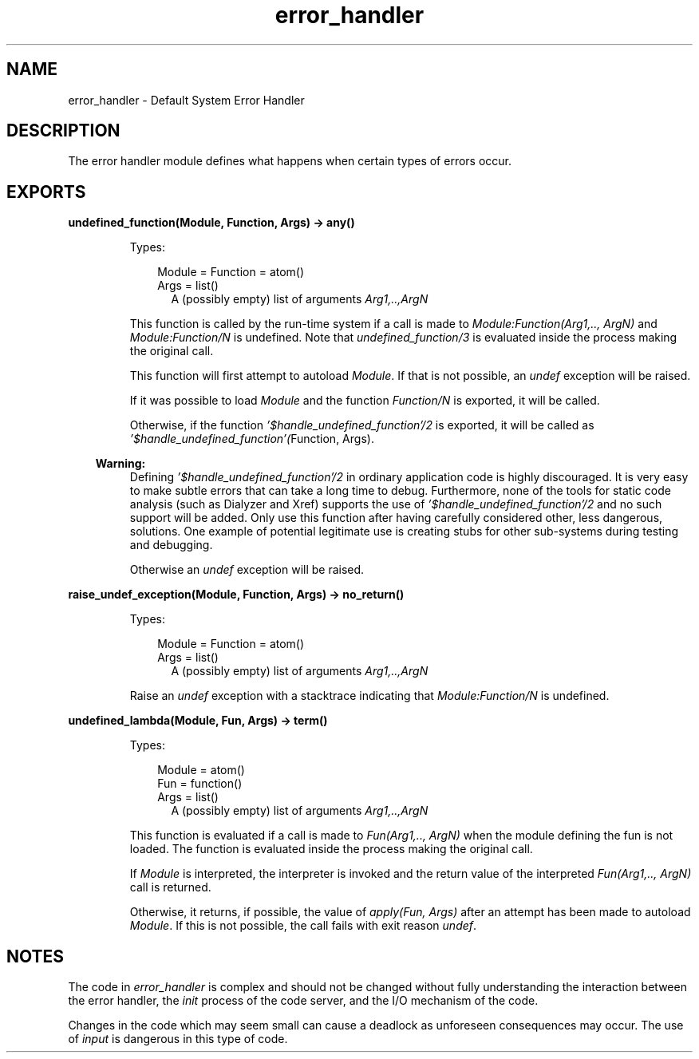 .TH error_handler 3 "kernel 4.2" "Ericsson AB" "Erlang Module Definition"
.SH NAME
error_handler \- Default System Error Handler
.SH DESCRIPTION
.LP
The error handler module defines what happens when certain types of errors occur\&.
.SH EXPORTS
.LP
.nf

.B
undefined_function(Module, Function, Args) -> any()
.br
.fi
.br
.RS
.LP
Types:

.RS 3
Module = Function = atom()
.br
Args = list()
.br
.RS 2
 A (possibly empty) list of arguments \fIArg1,\&.\&.,ArgN\fR\&
.RE
.RE
.RE
.RS
.LP
This function is called by the run-time system if a call is made to \fIModule:Function(Arg1,\&.\&., ArgN)\fR\& and \fIModule:Function/N\fR\& is undefined\&. Note that \fIundefined_function/3\fR\& is evaluated inside the process making the original call\&.
.LP
This function will first attempt to autoload \fIModule\fR\&\&. If that is not possible, an \fIundef\fR\& exception will be raised\&.
.LP
If it was possible to load \fIModule\fR\& and the function \fIFunction/N\fR\& is exported, it will be called\&.
.LP
Otherwise, if the function \fI\&'$handle_undefined_function\&'/2\fR\& is exported, it will be called as \fI\&'$handle_undefined_function\&'(\fR\&Function, Args)\&.
.LP

.RS -4
.B
Warning:
.RE
Defining \fI\&'$handle_undefined_function\&'/2\fR\& in ordinary application code is highly discouraged\&. It is very easy to make subtle errors that can take a long time to debug\&. Furthermore, none of the tools for static code analysis (such as Dialyzer and Xref) supports the use of \fI\&'$handle_undefined_function\&'/2\fR\& and no such support will be added\&. Only use this function after having carefully considered other, less dangerous, solutions\&. One example of potential legitimate use is creating stubs for other sub-systems during testing and debugging\&.

.LP
Otherwise an \fIundef\fR\& exception will be raised\&.
.RE
.LP
.nf

.B
raise_undef_exception(Module, Function, Args) -> no_return()
.br
.fi
.br
.RS
.LP
Types:

.RS 3
Module = Function = atom()
.br
Args = list()
.br
.RS 2
 A (possibly empty) list of arguments \fIArg1,\&.\&.,ArgN\fR\&
.RE
.RE
.RE
.RS
.LP
Raise an \fIundef\fR\& exception with a stacktrace indicating that \fIModule:Function/N\fR\& is undefined\&.
.RE
.LP
.nf

.B
undefined_lambda(Module, Fun, Args) -> term()
.br
.fi
.br
.RS
.LP
Types:

.RS 3
Module = atom()
.br
Fun = function()
.br
Args = list()
.br
.RS 2
 A (possibly empty) list of arguments \fIArg1,\&.\&.,ArgN\fR\&
.RE
.RE
.RE
.RS
.LP
This function is evaluated if a call is made to \fIFun(Arg1,\&.\&., ArgN)\fR\& when the module defining the fun is not loaded\&. The function is evaluated inside the process making the original call\&.
.LP
If \fIModule\fR\& is interpreted, the interpreter is invoked and the return value of the interpreted \fIFun(Arg1,\&.\&., ArgN)\fR\& call is returned\&.
.LP
Otherwise, it returns, if possible, the value of \fIapply(Fun, Args)\fR\& after an attempt has been made to autoload \fIModule\fR\&\&. If this is not possible, the call fails with exit reason \fIundef\fR\&\&.
.RE
.SH "NOTES"

.LP
The code in \fIerror_handler\fR\& is complex and should not be changed without fully understanding the interaction between the error handler, the \fIinit\fR\& process of the code server, and the I/O mechanism of the code\&.
.LP
Changes in the code which may seem small can cause a deadlock as unforeseen consequences may occur\&. The use of \fIinput\fR\& is dangerous in this type of code\&.